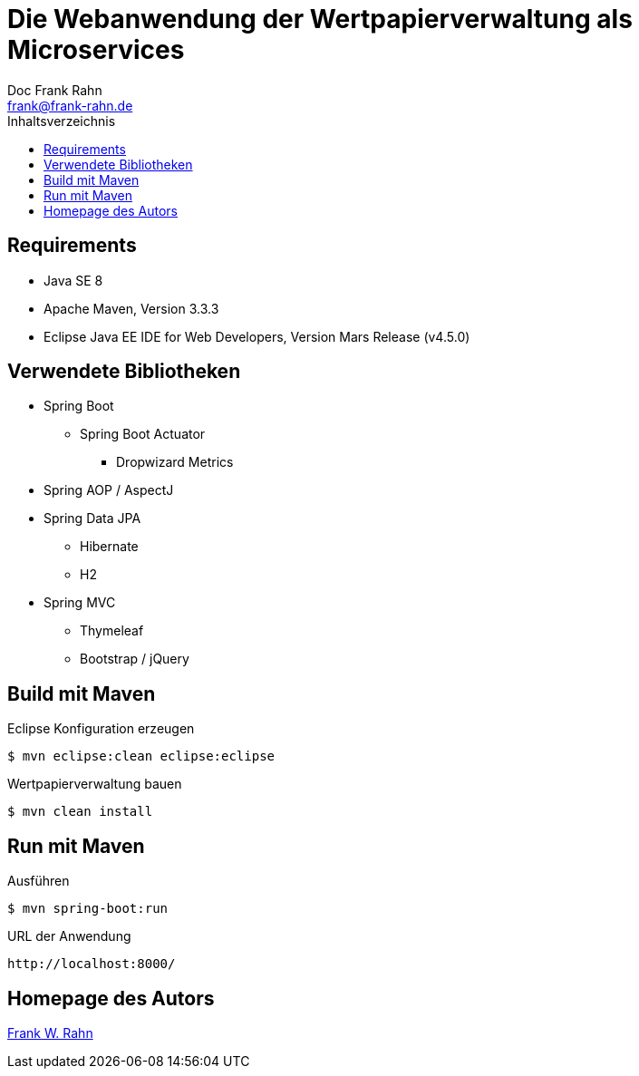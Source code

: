 = Die Webanwendung der Wertpapierverwaltung als Microservices
Doc Frank Rahn <frank@frank-rahn.de>
:toc:
:toclevels: 3
:toc-title: Inhaltsverzeichnis
:toc-placement!:
:sectanchors:

toc::[]

== Requirements
* Java SE 8
* Apache Maven, Version 3.3.3
* Eclipse Java EE IDE for Web Developers, Version Mars Release (v4.5.0)

== Verwendete Bibliotheken
* Spring Boot
** Spring Boot Actuator
*** Dropwizard Metrics
* Spring AOP / AspectJ
* Spring Data JPA
** Hibernate
** H2
* Spring MVC
** Thymeleaf
** Bootstrap / jQuery

== Build mit Maven
[source,bash]
.Eclipse Konfiguration erzeugen
----
$ mvn eclipse:clean eclipse:eclipse
----

[source,bash]
.Wertpapierverwaltung bauen
----
$ mvn clean install
----

== Run mit Maven
[source,bash]
.Ausführen
----
$ mvn spring-boot:run
----

[source]
.URL der Anwendung
----
http://localhost:8000/
----

== Homepage des Autors
https://www.frank-rahn.de/?utm_source=github&utm_medium=readme&utm_campaign=microservices&utm_content=top[Frank W. Rahn]